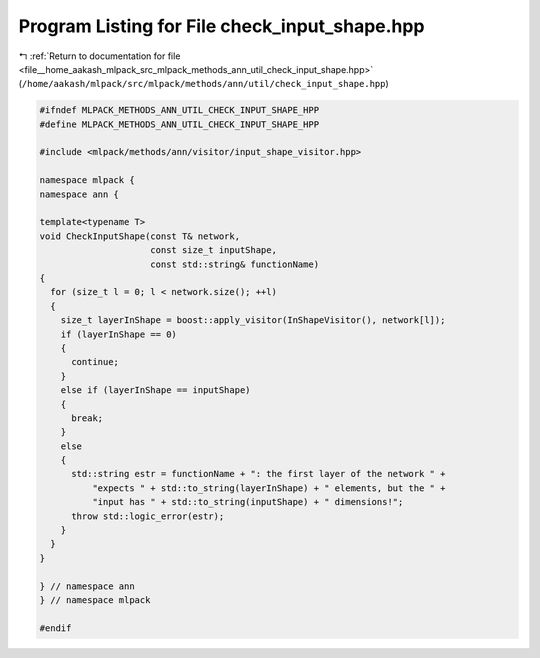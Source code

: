 
.. _program_listing_file__home_aakash_mlpack_src_mlpack_methods_ann_util_check_input_shape.hpp:

Program Listing for File check_input_shape.hpp
==============================================

|exhale_lsh| :ref:`Return to documentation for file <file__home_aakash_mlpack_src_mlpack_methods_ann_util_check_input_shape.hpp>` (``/home/aakash/mlpack/src/mlpack/methods/ann/util/check_input_shape.hpp``)

.. |exhale_lsh| unicode:: U+021B0 .. UPWARDS ARROW WITH TIP LEFTWARDS

.. code-block:: cpp

   
   #ifndef MLPACK_METHODS_ANN_UTIL_CHECK_INPUT_SHAPE_HPP
   #define MLPACK_METHODS_ANN_UTIL_CHECK_INPUT_SHAPE_HPP
   
   #include <mlpack/methods/ann/visitor/input_shape_visitor.hpp>
   
   namespace mlpack {
   namespace ann {
   
   template<typename T>
   void CheckInputShape(const T& network,
                        const size_t inputShape,
                        const std::string& functionName)
   {
     for (size_t l = 0; l < network.size(); ++l)
     {
       size_t layerInShape = boost::apply_visitor(InShapeVisitor(), network[l]);
       if (layerInShape == 0)
       {
         continue;
       }
       else if (layerInShape == inputShape)
       {
         break;
       }
       else
       {
         std::string estr = functionName + ": the first layer of the network " +
             "expects " + std::to_string(layerInShape) + " elements, but the " +
             "input has " + std::to_string(inputShape) + " dimensions!";
         throw std::logic_error(estr);
       }
     }
   }
   
   } // namespace ann
   } // namespace mlpack
   
   #endif
